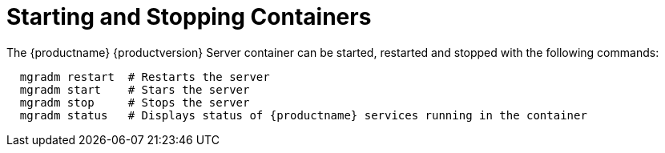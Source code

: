 = Starting and Stopping Containers

The {productname} {productversion} Server container can be started, restarted and stopped with the following commands:

----
  mgradm restart  # Restarts the server     
  mgradm start    # Stars the server    
  mgradm stop     # Stops the server
  mgradm status   # Displays status of {productname} services running in the container    
----